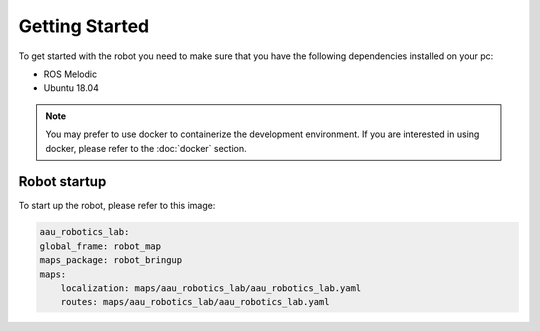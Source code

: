 Getting Started
===============

.. autosummary::
    :toctree: generated

To get started with the robot you need to make sure that you have the following dependencies installed on your pc:

- ROS Melodic 
- Ubuntu 18.04

.. note::

    You may prefer to use docker to containerize the development environment. If you are interested in using docker, please refer to the :doc:`docker` section.


Robot startup
-------------
To start up the robot, please refer to this image:

.. image:: images/rear_io_panel.png

    :width: 600
    :alt: Rear IO panel of the robot with labels.






.. code-block:: yaml

    aau_robotics_lab:
    global_frame: robot_map
    maps_package: robot_bringup
    maps:
        localization: maps/aau_robotics_lab/aau_robotics_lab.yaml
        routes: maps/aau_robotics_lab/aau_robotics_lab.yaml
